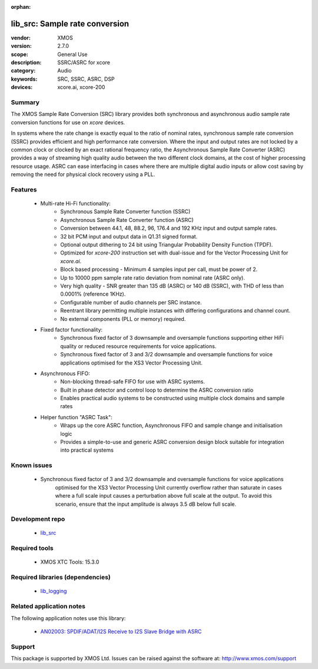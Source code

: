 :orphan:

###############################
lib_src: Sample rate conversion
###############################

:vendor: XMOS
:version: 2.7.0
:scope: General Use
:description: SSRC/ASRC for xcore
:category: Audio
:keywords: SRC, SSRC, ASRC, DSP
:devices: xcore.ai, xcore-200

*******
Summary
*******

The XMOS Sample Rate Conversion (SRC) library provides both synchronous and asynchronous audio
sample rate conversion functions for use on `xcore` devices.

In systems where the rate change is exactly equal to the ratio of nominal rates, synchronous sample rate conversion (SSRC) provides efficient and high performance rate conversion. Where the input and output rates are not locked by a common clock or clocked by an exact rational frequency ratio, the Asynchronous Sample Rate Converter (ASRC) provides a way of streaming high quality audio between the two different clock domains, at the cost of higher processing resource usage. ASRC can ease interfacing in cases where there are multiple digital audio inputs or allow cost saving by removing the need for physical clock recovery using a PLL.

********
Features
********

 * Multi-rate Hi-Fi functionality:
    * Synchronous Sample Rate Converter function (SSRC)
    * Asynchronous Sample Rate Converter function (ASRC)
    * Conversion between 44.1, 48, 88.2, 96, 176.4 and 192 KHz input and output sample rates.
    * 32 bit PCM input and output data in Q1.31 signed format.
    * Optional output dithering to 24 bit using Triangular Probability Density Function (TPDF).
    * Optimized for `xcore-200` instruction set with dual-issue and for the Vector Processing Unit for `xcore.ai`.
    * Block based processing - Minimum 4 samples input per call, must be power of 2.
    * Up to 10000 ppm sample rate ratio deviation from nominal rate (ASRC only).
    * Very high quality - SNR greater than 135 dB (ASRC) or 140 dB (SSRC), with THD of less than 0.0001% (reference 1KHz).
    * Configurable number of audio channels per SRC instance.
    * Reentrant library permitting multiple instances with differing configurations and channel count.
    * No external components (PLL or memory) required.
 * Fixed factor functionality:
    * Synchronous fixed factor of 3 downsample and oversample functions supporting either HiFi quality or reduced resource requirements for voice applications.
    * Synchronous fixed factor of 3 and 3/2 downsample and oversample functions for voice applications optimised for the XS3 Vector Processing Unit.
 * Asynchronous FIFO:
    * Non-blocking thread-safe FIFO for use with ASRC systems.
    * Built in phase detector and control loop to determine the ASRC conversion ratio
    * Enables practical audio systems to be constructed using multiple clock domains and sample rates
 * Helper function "ASRC Task":
    * Wraps up the core ASRC function, Asynchronous FIFO and sample change and initialisation logic
    * Provides a simple-to-use and generic ASRC conversion design block suitable for integration into practical systems

************
Known issues
************

 * Synchronous fixed factor of 3 and 3/2 downsample and oversample functions for voice applications
    optimised for the XS3 Vector Processing Unit currently overflow rather than saturate in cases
    where a full scale input causes a perturbation above full scale at the output.
    To avoid this scenario, ensure that the input amplitude is always 3.5 dB below full scale.

****************
Development repo
****************

 * `lib_src <https://www.github.com/xmos/lib_src>`_

**************
Required tools
**************

 * XMOS XTC Tools: 15.3.0

*********************************
Required libraries (dependencies)
*********************************

 * `lib_logging <https://www.xmos.com/file/lib_logging>`_

*************************
Related application notes
*************************

The following application notes use this library:

 * `AN02003: SPDIF/ADAT/I2S Receive to I2S Slave Bridge with ASRC <https://www.xmos.com/file/an02003>`_

*******
Support
*******

This package is supported by XMOS Ltd. Issues can be raised against the software at: http://www.xmos.com/support

